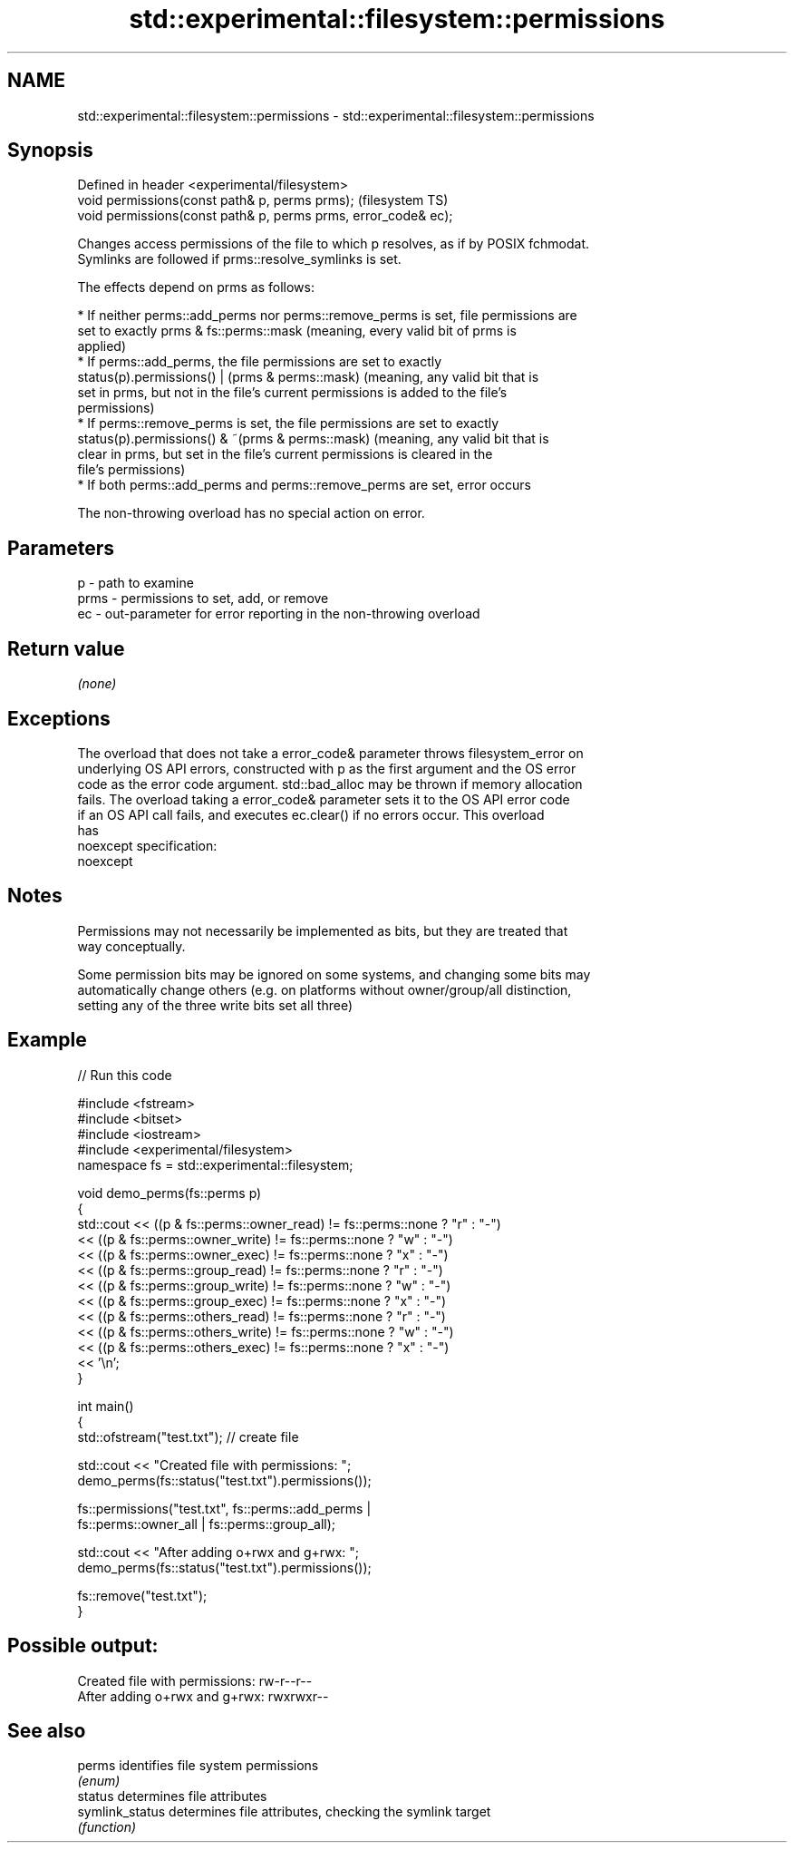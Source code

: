 .TH std::experimental::filesystem::permissions 3 "2022.03.29" "http://cppreference.com" "C++ Standard Libary"
.SH NAME
std::experimental::filesystem::permissions \- std::experimental::filesystem::permissions

.SH Synopsis
   Defined in header <experimental/filesystem>
   void permissions(const path& p, perms prms);                  (filesystem TS)
   void permissions(const path& p, perms prms, error_code& ec);

   Changes access permissions of the file to which p resolves, as if by POSIX fchmodat.
   Symlinks are followed if prms::resolve_symlinks is set.

   The effects depend on prms as follows:

     * If neither perms::add_perms nor perms::remove_perms is set, file permissions are
       set to exactly prms & fs::perms::mask (meaning, every valid bit of prms is
       applied)
     * If perms::add_perms, the file permissions are set to exactly
       status(p).permissions() | (prms & perms::mask) (meaning, any valid bit that is
       set in prms, but not in the file's current permissions is added to the file's
       permissions)
     * If perms::remove_perms is set, the file permissions are set to exactly
       status(p).permissions() & ~(prms & perms::mask) (meaning, any valid bit that is
       clear in prms, but set in the file's current permissions is cleared in the
       file's permissions)
     * If both perms::add_perms and perms::remove_perms are set, error occurs

   The non-throwing overload has no special action on error.

.SH Parameters

   p    - path to examine
   prms - permissions to set, add, or remove
   ec   - out-parameter for error reporting in the non-throwing overload

.SH Return value

   \fI(none)\fP

.SH Exceptions

   The overload that does not take a error_code& parameter throws filesystem_error on
   underlying OS API errors, constructed with p as the first argument and the OS error
   code as the error code argument. std::bad_alloc may be thrown if memory allocation
   fails. The overload taking a error_code& parameter sets it to the OS API error code
   if an OS API call fails, and executes ec.clear() if no errors occur. This overload
   has
   noexcept specification:
   noexcept

.SH Notes

   Permissions may not necessarily be implemented as bits, but they are treated that
   way conceptually.

   Some permission bits may be ignored on some systems, and changing some bits may
   automatically change others (e.g. on platforms without owner/group/all distinction,
   setting any of the three write bits set all three)

.SH Example


// Run this code

 #include <fstream>
 #include <bitset>
 #include <iostream>
 #include <experimental/filesystem>
 namespace fs = std::experimental::filesystem;

 void demo_perms(fs::perms p)
 {
      std::cout << ((p & fs::perms::owner_read) != fs::perms::none ? "r" : "-")
               << ((p & fs::perms::owner_write) != fs::perms::none ? "w" : "-")
               << ((p & fs::perms::owner_exec) != fs::perms::none ? "x" : "-")
               << ((p & fs::perms::group_read) != fs::perms::none ? "r" : "-")
               << ((p & fs::perms::group_write) != fs::perms::none ? "w" : "-")
               << ((p & fs::perms::group_exec) != fs::perms::none ? "x" : "-")
               << ((p & fs::perms::others_read) != fs::perms::none ? "r" : "-")
               << ((p & fs::perms::others_write) != fs::perms::none ? "w" : "-")
               << ((p & fs::perms::others_exec) != fs::perms::none ? "x" : "-")
               << '\\n';
 }

 int main()
 {
     std::ofstream("test.txt"); // create file

     std::cout << "Created file with permissions: ";
     demo_perms(fs::status("test.txt").permissions());

     fs::permissions("test.txt", fs::perms::add_perms |
                                 fs::perms::owner_all | fs::perms::group_all);

     std::cout << "After adding o+rwx and g+rwx:  ";
     demo_perms(fs::status("test.txt").permissions());

     fs::remove("test.txt");
 }

.SH Possible output:

 Created file with permissions: rw-r--r--
 After adding o+rwx and g+rwx:  rwxrwxr--

.SH See also

   perms          identifies file system permissions
                  \fI(enum)\fP
   status         determines file attributes
   symlink_status determines file attributes, checking the symlink target
                  \fI(function)\fP

